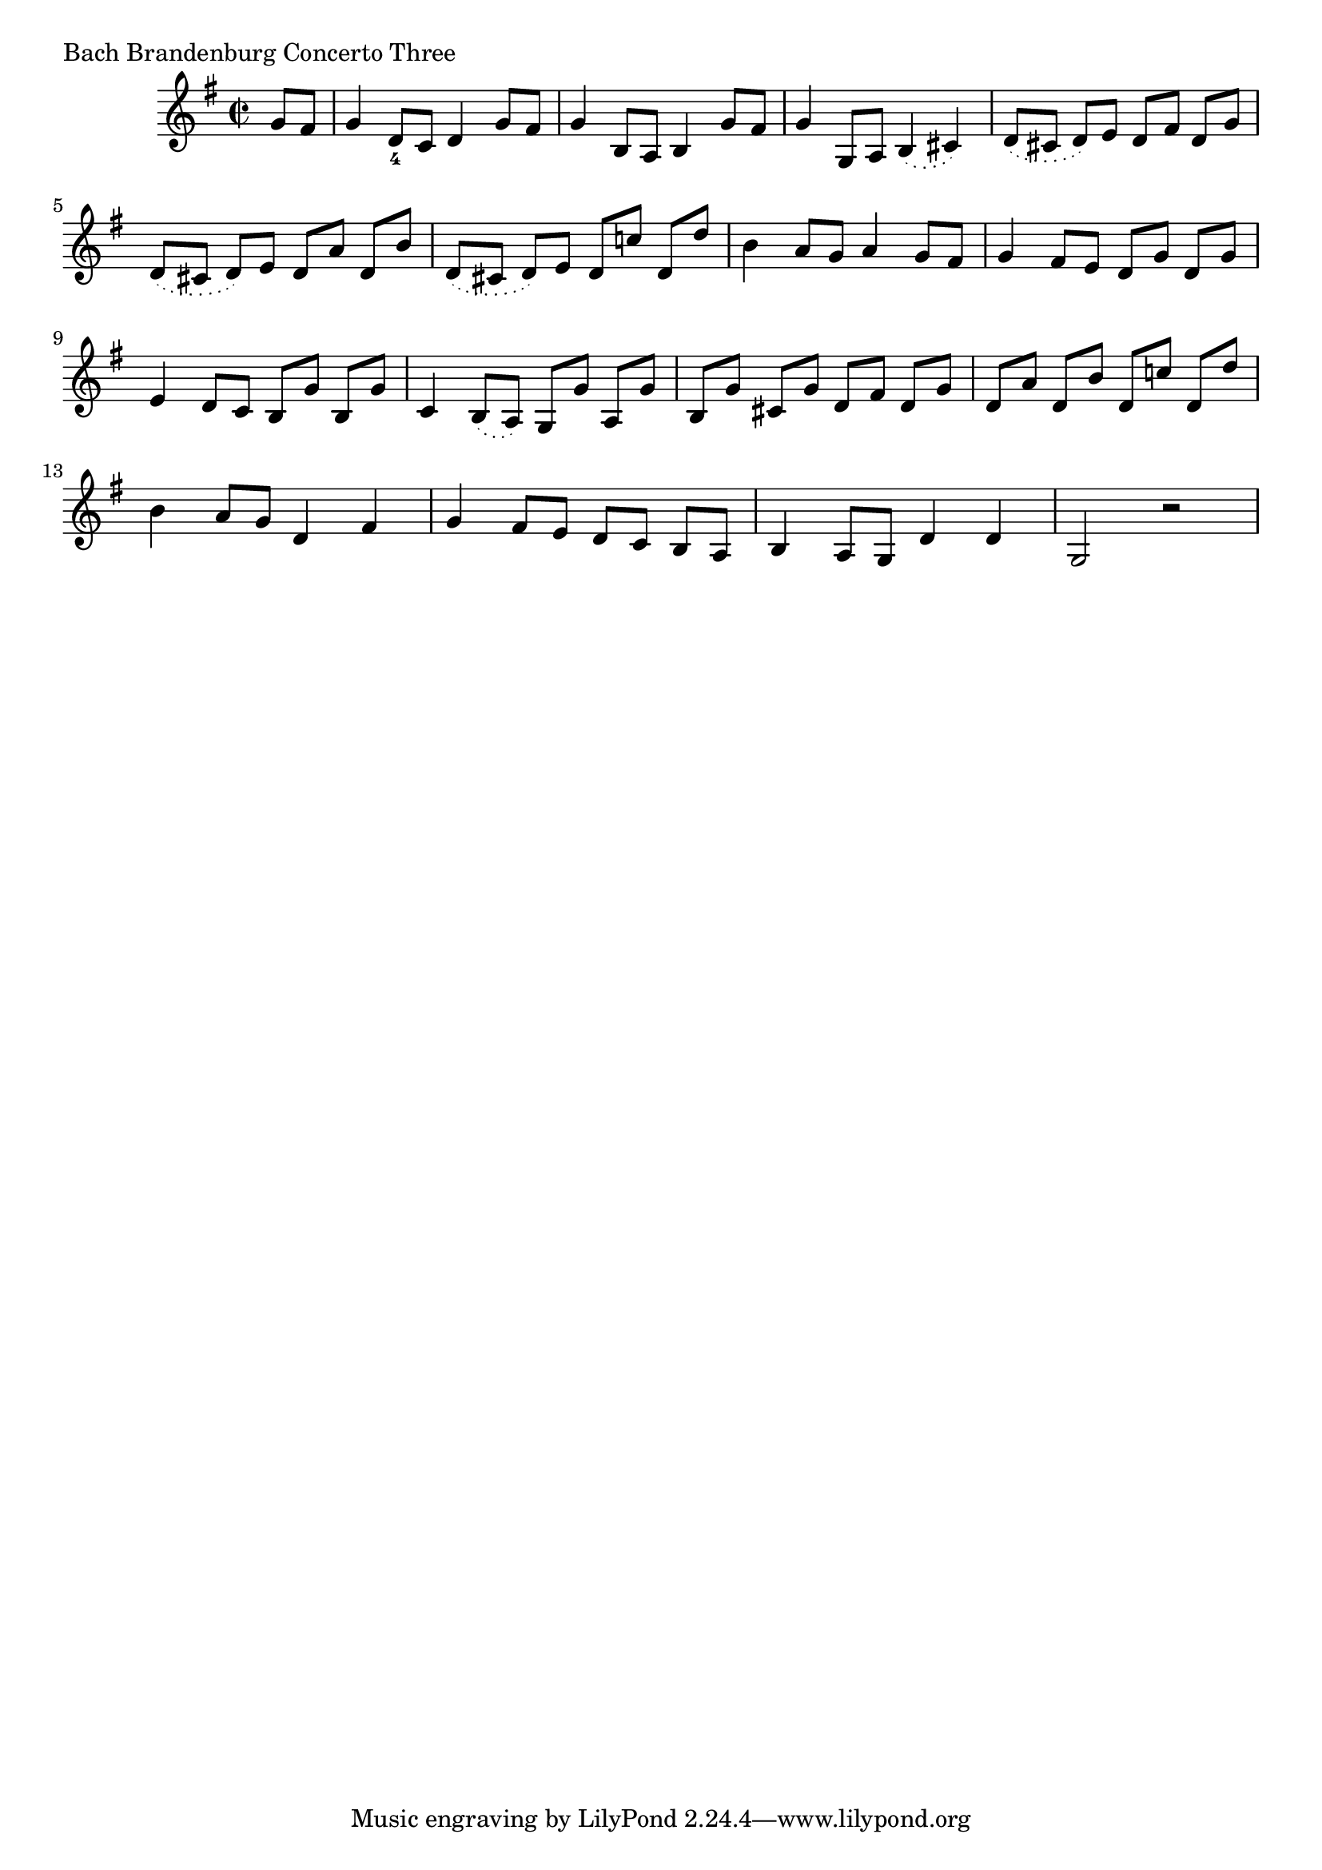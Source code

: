 \version "2.19.54"
\language "english"

Bach_Brandenburg_Concerto_Three  =  \relative c'' {
 \clef treble
 \key g \major
 \time 2/2

   \set beamExceptions = #'((end . (((1 . 8) . (2 2 2 2)))))

 \partial 4 
 \slurDotted
 g8 fs |
 g4 d8_4 c d4 g8 fs g4 b,8 a b4 g'8 fs |		%1
 g4 g,8 a b4( cs) d8-( cs d-) e d fs d g |
 \break
 d-( cs d-) e d a' d, b' d,-( cs d-) e d c'! d, d' |
 b4 a8 g a4 g8 fs g4 fs8 e d g d g |
 \break
 e4 d8 c b g' b, g' c,4 
 b8( a) g g' a, g' |		%5
 b, g' cs, g' d fs d g d a' d, b' d, c'! d, d' |
 b4 a8 g d4 fs g fs8 e d c b a |
 b4 a8 g d'4 d g,2  
 r2 
}

\score {
   \new Staff { \Bach_Brandenburg_Concerto_Three }
  \layout { }  
  \header { piece = "Bach Brandenburg Concerto Three" }
}